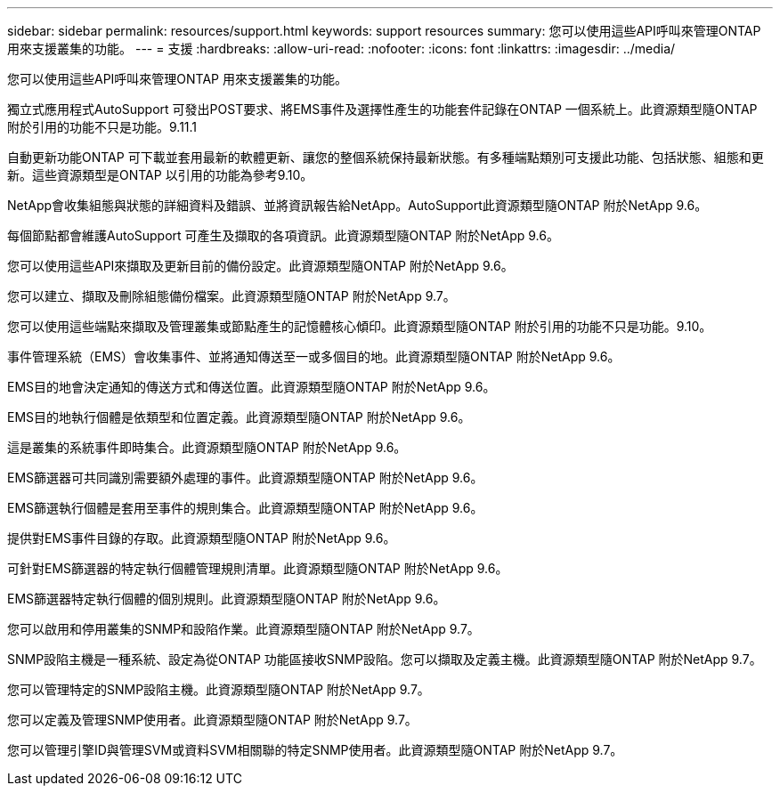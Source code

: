 ---
sidebar: sidebar 
permalink: resources/support.html 
keywords: support resources 
summary: 您可以使用這些API呼叫來管理ONTAP 用來支援叢集的功能。 
---
= 支援
:hardbreaks:
:allow-uri-read: 
:nofooter: 
:icons: font
:linkattrs: 
:imagesdir: ../media/


[role="lead"]
您可以使用這些API呼叫來管理ONTAP 用來支援叢集的功能。

獨立式應用程式AutoSupport 可發出POST要求、將EMS事件及選擇性產生的功能套件記錄在ONTAP 一個系統上。此資源類型隨ONTAP 附於引用的功能不只是功能。9.11.1

自動更新功能ONTAP 可下載並套用最新的軟體更新、讓您的整個系統保持最新狀態。有多種端點類別可支援此功能、包括狀態、組態和更新。這些資源類型是ONTAP 以引用的功能為參考9.10。

NetApp會收集組態與狀態的詳細資料及錯誤、並將資訊報告給NetApp。AutoSupport此資源類型隨ONTAP 附於NetApp 9.6。

每個節點都會維護AutoSupport 可產生及擷取的各項資訊。此資源類型隨ONTAP 附於NetApp 9.6。

您可以使用這些API來擷取及更新目前的備份設定。此資源類型隨ONTAP 附於NetApp 9.6。

您可以建立、擷取及刪除組態備份檔案。此資源類型隨ONTAP 附於NetApp 9.7。

您可以使用這些端點來擷取及管理叢集或節點產生的記憶體核心傾印。此資源類型隨ONTAP 附於引用的功能不只是功能。9.10。

事件管理系統（EMS）會收集事件、並將通知傳送至一或多個目的地。此資源類型隨ONTAP 附於NetApp 9.6。

EMS目的地會決定通知的傳送方式和傳送位置。此資源類型隨ONTAP 附於NetApp 9.6。

EMS目的地執行個體是依類型和位置定義。此資源類型隨ONTAP 附於NetApp 9.6。

這是叢集的系統事件即時集合。此資源類型隨ONTAP 附於NetApp 9.6。

EMS篩選器可共同識別需要額外處理的事件。此資源類型隨ONTAP 附於NetApp 9.6。

EMS篩選執行個體是套用至事件的規則集合。此資源類型隨ONTAP 附於NetApp 9.6。

提供對EMS事件目錄的存取。此資源類型隨ONTAP 附於NetApp 9.6。

可針對EMS篩選器的特定執行個體管理規則清單。此資源類型隨ONTAP 附於NetApp 9.6。

EMS篩選器特定執行個體的個別規則。此資源類型隨ONTAP 附於NetApp 9.6。

您可以啟用和停用叢集的SNMP和設陷作業。此資源類型隨ONTAP 附於NetApp 9.7。

SNMP設陷主機是一種系統、設定為從ONTAP 功能區接收SNMP設陷。您可以擷取及定義主機。此資源類型隨ONTAP 附於NetApp 9.7。

您可以管理特定的SNMP設陷主機。此資源類型隨ONTAP 附於NetApp 9.7。

您可以定義及管理SNMP使用者。此資源類型隨ONTAP 附於NetApp 9.7。

您可以管理引擎ID與管理SVM或資料SVM相關聯的特定SNMP使用者。此資源類型隨ONTAP 附於NetApp 9.7。

